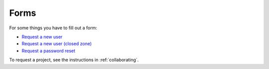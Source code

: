 =====
Forms
=====

For some things you have to fill out a form:

* `Request a new user <https://genomedk.wufoo.com/forms/request-access-to-cluster/>`_
* `Request a new user (closed zone) <https://genomedk.wufoo.com/forms/request-access-to-cluster-ipsych-only/>`_
* `Request a password reset <https://genomedk.wufoo.com/forms/request-new-password-forgot-password>`_

To request a project, see the instructions in :ref:`collaborating`.
